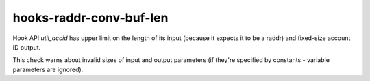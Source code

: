 .. title:: clang-tidy - hooks-raddr-conv-buf-len

hooks-raddr-conv-buf-len
========================

Hook API `util_accid` has upper limit on the length of its input
(because it expects it to be a raddr) and fixed-size account ID
output.

This check warns about invalid sizes of input and output parameters
(if they're specified by constants - variable parameters are ignored).
